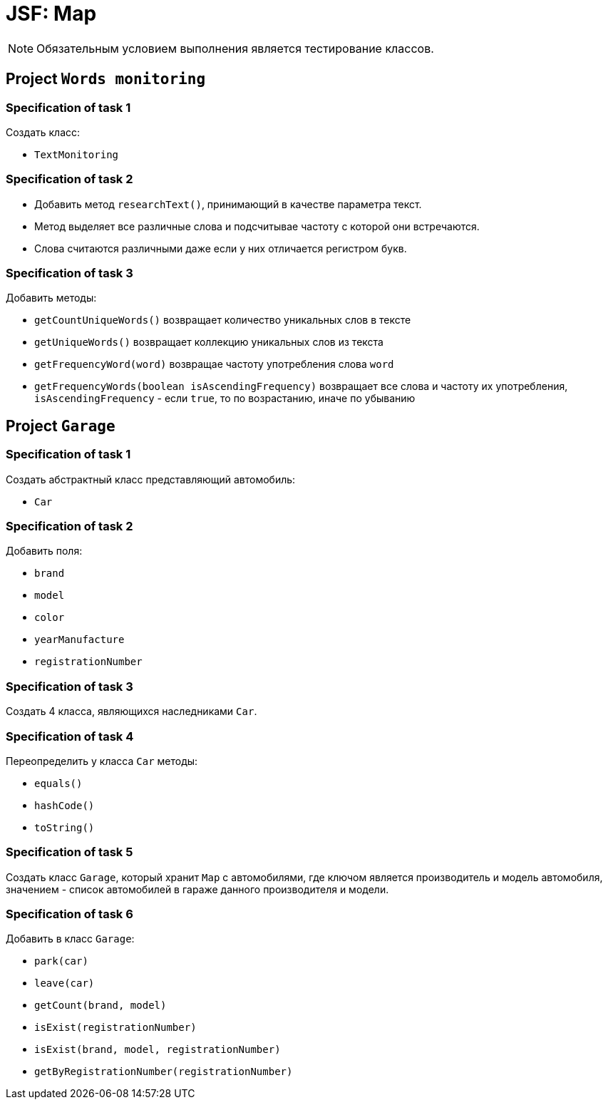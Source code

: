 = JSF: Map

NOTE: Обязательным условием выполнения является тестирование классов.

== Project `Words monitoring`

=== Specification of task 1

Создать класс:

* `TextMonitoring`

=== Specification of task 2

* Добавить метод `researchText()`, принимающий в качестве параметра текст.
* Метод выделяет все различные слова и подсчитывае частоту с которой они встречаются.
* Слова считаются различными даже если у них отличается регистром букв.

=== Specification of task 3

Добавить методы:

- `getCountUniqueWords()` возвращает количество уникальных слов в тексте
- `getUniqueWords()` возвращает коллекцию уникальных слов из текста
- `getFrequencyWord(word)` возвращае частоту употребления слова `word`
- `getFrequencyWords(boolean isAscendingFrequency)` возвращает все слова и частоту их употребления, `isAscendingFrequency` - если `true`, то по возрастанию, иначе по убыванию

== Project `Garage`

=== Specification of task 1

Создать абстрактный класс представляющий автомобиль:

- `Car`

=== Specification of task 2

Добавить поля:

* `brand`
* `model`
* `color`
* `yearManufacture`
* `registrationNumber`

=== Specification of task 3

Создать 4 класса, являющихся наследниками `Car`.

=== Specification of task 4

Переопределить у класса `Car` методы:

* `equals()`
* `hashCode()`
* `toString()`

=== Specification of task 5

Создать класс `Garage`, который хранит `Map` c автомобилями, где ключом является производитель и модель автомобиля, значением - список автомобилей в гараже данного производителя и модели.

=== Specification of task 6

Добавить в класс `Garage`:

* `park(car)`
* `leave(car)`
* `getCount(brand, model)`
* `isExist(registrationNumber)`
* `isExist(brand, model, registrationNumber)`
* `getByRegistrationNumber(registrationNumber)`
